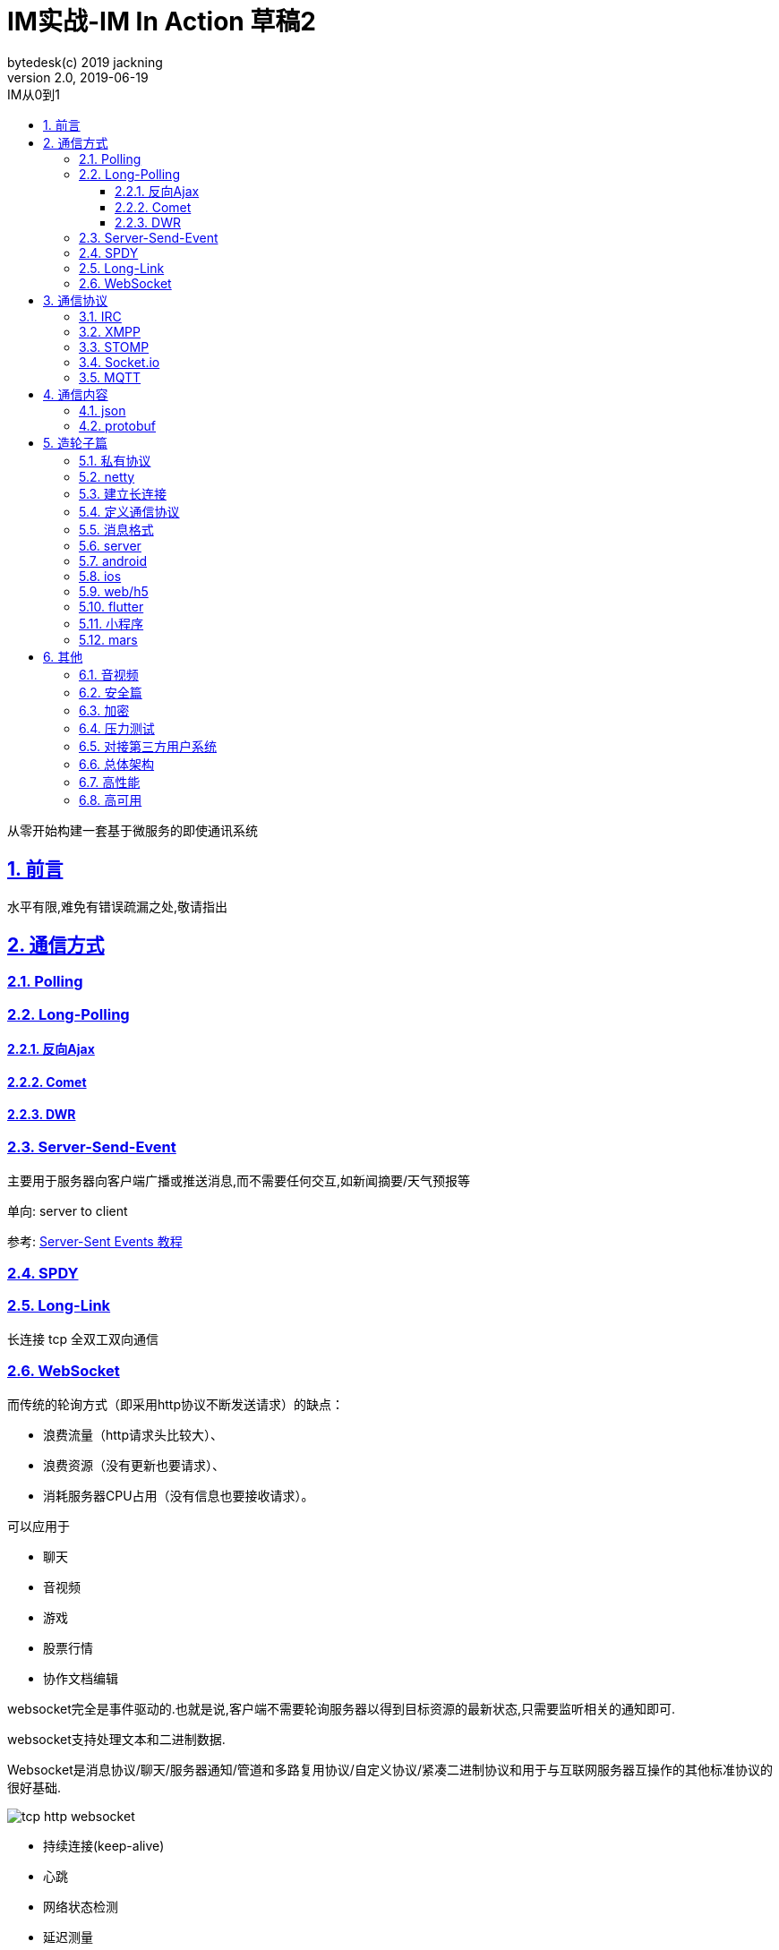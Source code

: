 = IM实战-IM In Action 草稿2
bytedesk(c) 2019 jackning
Version 2.0, 2019-06-19
:doctype: book
:icons: font
:source-highlighter: highlightjs
:sectnums:
:toc: left
:toclevels: 4
:toc-title: IM从0到1
:experimental:
:description: 基于Spring Boot打造即时通讯和WebRTC应用
:keywords: 微服务 SpringBoot SpringCloud
:imagesdir: ./img
:sectlinks:

从零开始构建一套基于微服务的即使通讯系统

== 前言

水平有限,难免有错误疏漏之处,敬请指出

== 通信方式

=== Polling

=== Long-Polling


==== 反向Ajax


==== Comet


==== DWR


=== Server-Send-Event

主要用于服务器向客户端广播或推送消息,而不需要任何交互,如新闻摘要/天气预报等

单向: server to client

参考:
https://www.ruanyifeng.com/blog/2017/05/server-sent_events.html[Server-Sent Events 教程]

=== SPDY

=== Long-Link

长连接
tcp
全双工双向通信

=== WebSocket

而传统的轮询方式（即采用http协议不断发送请求）的缺点：

- 浪费流量（http请求头比较大）、
- 浪费资源（没有更新也要请求）、
- 消耗服务器CPU占用（没有信息也要接收请求）。

可以应用于

- 聊天
- 音视频
- 游戏
- 股票行情
- 协作文档编辑

websocket完全是事件驱动的.也就是说,客户端不需要轮询服务器以得到目标资源的最新状态,只需要监听相关的通知即可.

websocket支持处理文本和二进制数据.

Websocket是消息协议/聊天/服务器通知/管道和多路复用协议/自定义协议/紧凑二进制协议和用于与互联网服务器互操作的其他标准协议的很好基础.

image::assets/img/tcp_http_websocket.png[]

- 持续连接(keep-alive)
- 心跳
- 网络状态检测
- 延迟测量

== 通信协议

=== IRC

=== XMPP

=== STOMP

- sockjs

=== Socket.io


=== MQTT

- websub

原名pubsubhubbub

- pubsub机制




== 通信内容


=== json

=== protobuf


== 造轮子篇

=== 私有协议

=== netty

=== 建立长连接

(修路)

=== 定义通信协议

(定义交通规则)

=== 消息格式

(步行/自行车/机动车/装甲车)


=== server

=== android

=== ios

=== web/h5

=== flutter

=== 小程序


=== mars

腾讯开源库

== 其他


=== 音视频

- webrtc

主要用于实时语音和视频聊天,可以用于传输数据.
可以结合webrtc和websocket构建实时应用

- 基本概念

- 应用

* 文本对话

* 实时音视频


=== 安全篇

- https/ssl

- 数据格式

* 文本传输
* 二进制
* protobuf

=== 加密

* 传输加密
* 存储加密
* 端到端加密

=== 压力测试

=== 对接第三方用户系统

=== 总体架构

=== 高性能

=== 高可用









